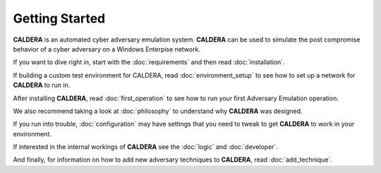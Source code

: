 ===============
Getting Started
===============

**CALDERA** is an automated cyber adversary emulation system.
**CALDERA** can be used to simulate the post compromise behavior of a cyber adversary on a Windows
Enterpise network.

If you want to dive right in, start with the :doc:`requirements` and then read :doc:`installation`.

If building a custom test environment for CALDERA, read :doc:`environment_setup` to see how to set up a network for
**CALDERA** to run in.

After installing **CALDERA**, read :doc:`first_operation` to see how to run your first Adversary Emulation
operation.

We also recommend taking a look at :doc:`philosophy` to understand why **CALDERA** was designed.

If you run into trouble, :doc:`configuration` may have settings that you need to tweak to get **CALDERA** to work
in your environment.

If interested in the internal workings of **CALDERA** see the :doc:`logic` and :doc:`developer`.

And finally, for information on how to add new adversary techniques to **CALDERA**, read :doc:`add_technique`.